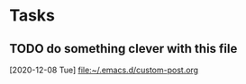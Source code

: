 * Tasks
** TODO do something clever with this file
  [2020-12-08 Tue]
  [[file:~/.emacs.d/custom-post.org]]

